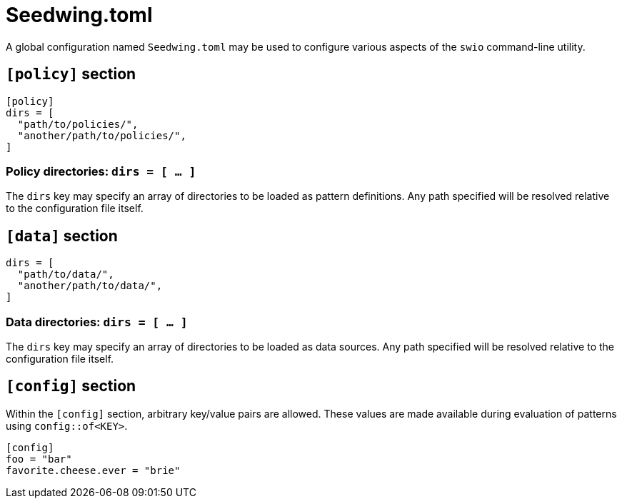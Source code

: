 = Seedwing.toml

A global configuration named `Seedwing.toml` may be used to configure various aspects of the `swio` command-line utility.

== `[policy]` section
```toml
[policy]
dirs = [
  "path/to/policies/",
  "another/path/to/policies/",
]
```

=== Policy directories: `dirs = [ ... ]`

The `dirs` key may specify an array of directories to be loaded as pattern definitions.
Any path specified will be resolved relative to the configuration file itself.

== `[data]` section

```toml
dirs = [
  "path/to/data/",
  "another/path/to/data/",
]
```

=== Data directories: `dirs = [ ... ]`

The `dirs` key may specify an array of directories to be loaded as data sources.
Any path specified will be resolved relative to the configuration file itself.

== `[config]` section

Within the `[config]` section, arbitrary key/value pairs are allowed.
These values are made available during evaluation of patterns using `config::of<KEY>`.

```toml
[config]
foo = "bar"
favorite.cheese.ever = "brie"
```
